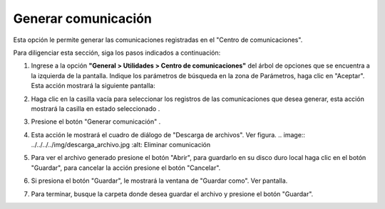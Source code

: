 ####################
Generar comunicación
####################

Esta opción le permite generar las comunicaciones registradas en el "Centro de 
comunicaciones".

Para diligenciar esta sección, siga los pasos indicados a continuación: 

1. Ingrese a la opción **"General > Utilidades > Centro de comunicaciones"** del árbol de 
   opciones que se encuentra a la izquierda de la pantalla. Indique los parámetros de 
   búsqueda en la zona de Parámetros, haga clic en "Aceptar". Esta acción mostrará la 
   siguiente pantalla:

   .. image:: ../../../../img/comunic_eliminar.jpg
    :alt: Eliminar comunicación

.. |selec_1| image:: ../../../../img/mail_selec_1.jpg
.. |selec_2| image:: ../../../../img/mail_selec_2.jpg

2. Haga clic en la casilla vacía |selec_1| para seleccionar los registros de las 
   comunicaciones que desea generar, esta acción mostrará la casilla en estado 
   seleccionado |selec_2|.

.. |comunic_boton_generar| image:: ../../../../img/comunic_boton_generar.jpg

3. Presione el botón "Generar comunicación" |comunic_boton_generar|. 

4. Esta acción le mostrará el cuadro de diálogo de "Descarga de archivos". Ver figura.
   .. image:: ../../../../img/descarga_archivo.jpg
   :alt: Eliminar comunicación

5. Para ver el archivo generado presione el botón "Abrir", para guardarlo en su disco duro 
   local haga clic en el botón "Guardar", para cancelar la acción presione el botón 
   "Cancelar".

6. Si presiona el botón "Guardar", le mostrará la ventana de "Guardar como". Ver pantalla.
   
   .. image:: ../../../../img/guardar_como.jpg 
    :alt: Eliminar comunicación

7. Para terminar, busque la carpeta donde desea guardar el archivo y presione el botón 
   "Guardar".
